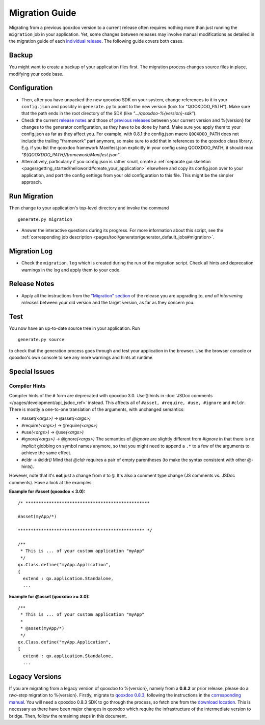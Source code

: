 .. _pages/migration_guide#migration_guide:

Migration Guide
***************

Migrating from a previous qooxdoo version to a current release often requires
nothing more than just running the ``migration`` job in your application. Yet,
some changes between releases may involve manual modifications as detailed in
the migration guide of each `individual release
<http://qooxdoo.org/project/release_notes>`_. The following guide covers both
cases.

Backup
======

You might want to create a backup of your application files first. The
migration process changes source files in place, modifying your code base.

Configuration
==============

* Then, after you have unpacked the new qooxdoo SDK on your system, change
  references to it in your ``config.json`` and possibly in ``generate.py`` to
  point to the new version (look for "QOOXDOO_PATH"). Make sure that the path
  ends in the root directory of the SDK (like *".../qooxdoo-%{version}-sdk"*).

* Check the current `release notes
  <http://qooxdoo.org/project/release_notes/%{version}#tooling>`_ and those of
  `previous releases <http://qooxdoo.org/project/release_notes>`_ between your
  current version and %{version} for changes to the generator configuration, as
  they have to be done by hand. Make sure you  apply them to your config.json
  as far as they affect you. For example, with 0.8.1 the config.json macro
  ``QOOXDOO_PATH`` does not include the trailing "framework" part anymore, so
  make sure to add that in references to the qooxdoo class library. E.g. if you
  list the qooxdoo framework Manifest.json explicitly in your config using
  QOOXDOO_PATH, it should read *"${QOOXDOO_PATH}/framework/Manifest.json"*.

* Alternatively, particularly if you config.json is rather small, create a
  :ref:`separate gui skeleton
  <pages/getting_started/helloworld#create_your_application>` elsewhere and
  copy its config.json over to your application, and port the config settings
  from your old configuration to this file. This might be the simpler approach.

Run Migration
==============

Then change to your application's top-level directory and invoke the command
::

    generate.py migration

* Answer the interactive questions during its progress. For more information
  about this script, see the :ref:`corresponding job description
  <pages/tool/generator/generator_default_jobs#migration>`.

Migration Log
==============

* Check the ``migration.log`` which is created during the run of the migration
  script. Check all hints and deprecation warnings in the log and apply them to
  your code.

Release Notes
==============

* Apply all the instructions from the `"Migration" section
  <http://qooxdoo.org/project/release_notes/%{version}#migration>`_ of the
  release you are upgrading to, *and all intervening releases* between your old
  version and the target version, as far as they concern you.

Test
=====

You now have an up-to-date source tree in your application. Run
::

  generate.py source

to check that the generation process goes through and test your application in
the browser. Use the browser console or qooxdoo's own console to see any more
warnings and hints at runtime.

Special Issues
==============

Compiler Hints
---------------
Compiler hints of the ``#`` form are deprecated with qooxdoo 3.0. Use ``@``
hints in :doc:`JSDoc comments </pages/development/api_jsdoc_ref>` instead.
This affects all of ``#asset, #require, #use, #ignore`` and ``#cldr``. There
is mostly a one-to-one translation of the arguments, with unchanged semantics:

* ``#``\ asset\ *(<args>)* -> ``@``\ asset\ *(<args>)*
* ``#``\ require\ *(<args>)* -> ``@``\ require\ *(<args>)*
* ``#``\ use\ *(<args>)* -> ``@``\ use\ *(<args>)*
* ``#``\ ignore\ *(<args>)* -> ``@``\ ignore\ *(<args>)* The semantics of *@ignore* are
  slightly different from *#ignore* in that there is no *implicit* globbing on
  symbol names anymore, so that you might need to append a ``.*`` to a few
  of the arguments to achieve the same effect.
* ``#``\ cldr -> ``@``\ cldr\ *()* Mind that *@cldr* requires a pair of empty parentheses
  (to make the syntax consistent with other @-hints).

However, note that it's **not** just a change from ``#`` to ``@``. It's also a comment
type change (JS comments vs. JSDoc comments). Have a look at the examples:

**Example for #asset (qooxdoo < 3.0):**
::

  /* ************************************************

  #asset(myApp/*)

  ************************************************* */

  /**
   * This is ... of your custom application "myApp"
   */
  qx.Class.define("myApp.Application",
  {
    extend : qx.application.Standalone,
    ...

**Example for @asset (qooxdoo >= 3.0):**
::

  /**
   * This is ... of your custom application "myApp"
   *
   * @asset(myApp/*)
   */
  qx.Class.define("myApp.Application",
  {
    extend : qx.application.Standalone,
    ...


Legacy Versions
===============

If you are migrating from a legacy version of qooxdoo to %{version}, namely
from a **0.8.2** or prior release, please do a *two-step* migration to
%{version}. Firstly, migrate to `qooxdoo 0.8.3
<http://qooxdoo.org/project/release_notes/0.8.3>`_, following the instructions
in the `corresponding manual
<http://attic.qooxdoo.org/documentation/0.8#migration>`_. You will need a
qooxdoo 0.8.3 SDK to go through the process, so fetch one from the `download
location <https://sourceforge.net/projects/qooxdoo/files/>`_. This is necessary
as there have been major changes in qooxdoo which require the infrastructure of
the intermediate version to bridge. Then, follow the remaining steps in this
document.
